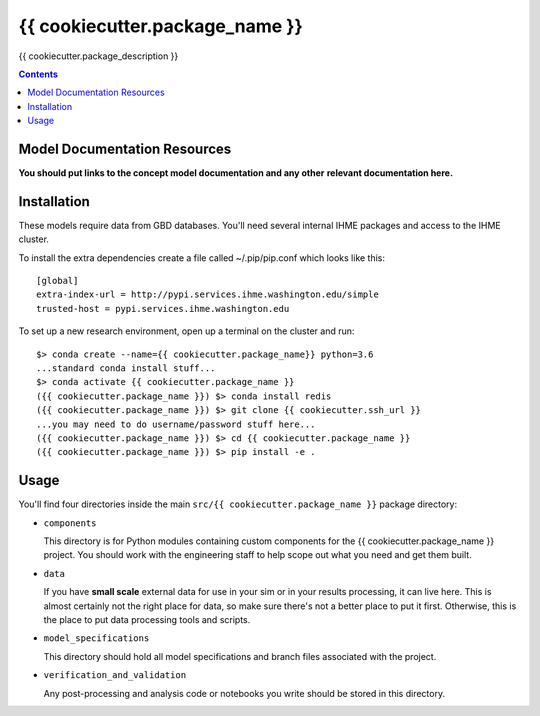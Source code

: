 ===============================
{{ cookiecutter.package_name }}
===============================

{{ cookiecutter.package_description }}

.. contents::
   :depth: 1

Model Documentation Resources
-----------------------------

**You should put links to the concept model documentation and any other**
**relevant documentation here.**

Installation
------------

These models require data from GBD databases. You'll need several internal
IHME packages and access to the IHME cluster.

To install the extra dependencies create a file called ~/.pip/pip.conf which
looks like this::

    [global]
    extra-index-url = http://pypi.services.ihme.washington.edu/simple
    trusted-host = pypi.services.ihme.washington.edu


To set up a new research environment, open up a terminal on the cluster and
run::

    $> conda create --name={{ cookiecutter.package_name}} python=3.6
    ...standard conda install stuff...
    $> conda activate {{ cookiecutter.package_name }}
    ({{ cookiecutter.package_name }}) $> conda install redis
    ({{ cookiecutter.package_name }}) $> git clone {{ cookiecutter.ssh_url }}
    ...you may need to do username/password stuff here...
    ({{ cookiecutter.package_name }}) $> cd {{ cookiecutter.package_name }}
    ({{ cookiecutter.package_name }}) $> pip install -e .


Usage
-----

You'll find four directories inside the main
``src/{{ cookiecutter.package_name }}`` package directory:

- ``components``

  This directory is for Python modules containing custom components for
  the {{ cookiecutter.package_name }} project. You should work with the
  engineering staff to help scope out what you need and get them built.

- ``data``

  If you have **small scale** external data for use in your sim or in your
  results processing, it can live here. This is almost certainly not the right
  place for data, so make sure there's not a better place to put it first.
  Otherwise, this is the place to put data processing tools and scripts.

- ``model_specifications``

  This directory should hold all model specifications and branch files
  associated with the project.

- ``verification_and_validation``

  Any post-processing and analysis code or notebooks you write should be
  stored in this directory.

